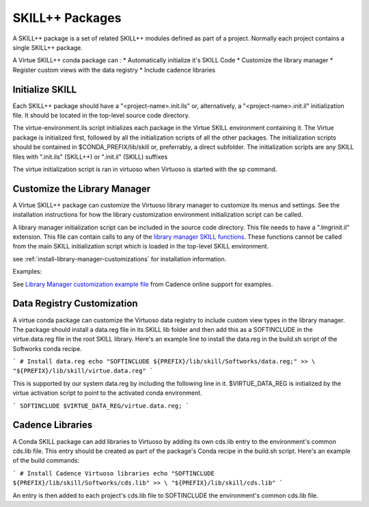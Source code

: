 *****************
SKILL++  Packages
*****************

A SKILL++ package is a set of related SKILL++ modules defined as part of a 
project.  Normally each project contains a single SKILL++ package. 

A Virtue SKILL++ conda package can :
* Automatically initialize it's SKILL Code 
* Customize the library manager
* Register custom views with the data registry
* Include cadence libraries

Initialize SKILL
----------------

Each SKILL++ package should have a "<project-name>.init.ils" or, alternatively,
a "<project-name>.init.il" initialization file.  It should be located in the 
top-level source code directory.

The virtue-environment.ils script initializes each package in the Virtue
SKILL environment containing it.  
The Virtue package is initialized first, followed by all 
the initialization scripts of all the other packages.  The 
initialization scripts should be contained in $CONDA_PREFIX/lib/skill 
or, preferrably, a direct  subfolder. The
initialization scripts are any SKILL files with
".init.ils" (SKILL++) or ".init.il" (SKILL) suffixes

The virtue initialization script is ran in virtuoso when Virtuoso is started with
the sp command.

Customize the Library Manager
-----------------------------

A Virtue SKILL++ package can customize the Virtuoso library manager to 
customize its menus and settings. See the installation instructions for how
the library customization environment initialization script can be called.

 
A library manager initialization script can be included in the source code 
directory.  This file needs to have a ".lmgrinit.il" extension. This file can contain 
calls to any of the
`library manager SKILL functions <https://support.cadence.com/apex/techpubDocViewerPage?path=caiskill/caiskillICADVM20.1/Imgr.html#pgfId-962695>`_.
These functions cannot be called from the main SKILL initialization script 
which is loaded in the top-level SKILL environment.

see :ref:`install-library-manager-customizations` for installation information.

Examples:

See `Library Manager customization example file <https://support.cadence.com/apex/ArticleAttachmentPortal?id=a1Od0000000nYpvEAE&pageName=ArticleContent>`_
from Cadence online support for examples.

.. dropdown:: Virtue's virtue.cdsLibMgr.il script

    .. literalinclude:: ../../_static/src/virtue.cdsLibMgr.il
       :language: lisp
       :linenos:

Data Registry Customization
---------------------------

A virtue conda package can customize the Virtuoso data registry to include
custom view types in the library manager.  The package should install a
data.reg file in its SKILL lib folder and then add this as a SOFTINCLUDE in the
virtue.data.reg file in the root SKILL library.  Here's an example line to install
the data.reg in the build.sh script of the Softworks conda recipe.

```
# Install data.reg
echo "SOFTINCLUDE ${PREFIX}/lib/skill/Softworks/data.reg;" >> \
"${PREFIX}/lib/skill/virtue.data.reg"
```

This is supported by our system data.reg by including the following line in it.
$VIRTUE_DATA_REG is initialized by the virtue activation script to point to the
activated conda environment.

```
SOFTINCLUDE $VIRTUE_DATA_REG/virtue.data.reg;
```

Cadence Libraries
-----------------
A Conda SKILL package can add libraries to Virtuoso by adding its own cds.lib entry to the
environment's common cds.lib file.  This entry should be created as part of
the package's Conda recipe in the build.sh script. Here's an example of the
build commands:

```
# Install Cadence Virtuoso libraries
echo "SOFTINCLUDE ${PREFIX}/lib/skill/Softworks/cds.lib" >> \
"${PREFIX}/lib/skill/cds.lib"
```

An entry is then added to each project's cds.lib file to
SOFTINCLUDE the environment's common cds.lib file.
